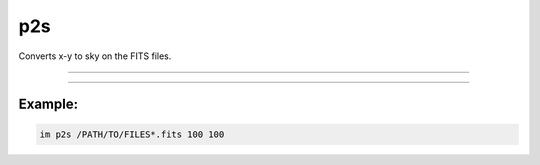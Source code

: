 .. _cli_p2s:

p2s
===

Converts x-y to sky on the FITS files.

------------

.. method:: im p2s

    **usage**

        im p2s [-h] file x y

    **positional arguments**

        ``file``        A file path or pattern (e.g., "\*.fits")

        ``x``    X component of coordinate

        ``y``    Y component of coordinate



    **options**

        ``-h``, ``--help``  show this help message and exit

------------

Example:
________

.. code-block:: bash

    im p2s /PATH/TO/FILES*.fits 100 100
